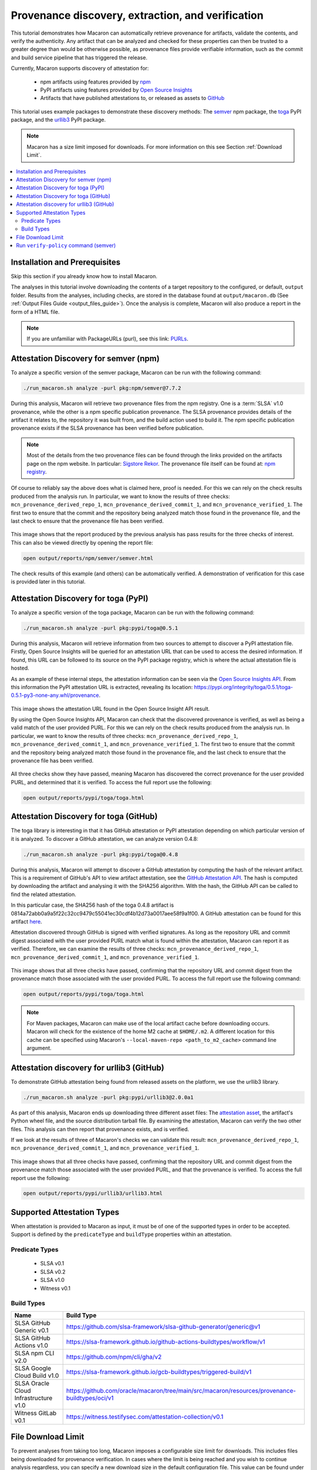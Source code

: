 .. Copyright (c) 2024 - 2024, Oracle and/or its affiliates. All rights reserved.
.. Licensed under the Universal Permissive License v 1.0 as shown at https://oss.oracle.com/licenses/upl/.

--------------------------------------------------
Provenance discovery, extraction, and verification
--------------------------------------------------

This tutorial demonstrates how Macaron can automatically retrieve provenance for artifacts, validate the contents, and verify the authenticity. Any artifact that can be analyzed and checked for these properties can then be trusted to a greater degree than would be otherwise possible, as provenance files provide verifiable information, such as the commit and build service pipeline that has triggered the release.

Currently, Macaron supports discovery of attestation for:

    * npm artifacts using features provided by `npm <https://npmjs.com/>`_
    * PyPI artifacts using features provided by `Open Source Insights <https://deps.dev/>`_
    * Artifacts that have published attestations to, or released as assets to `GitHub <https://docs.github.com/en/rest/repos/repos?apiVersion=2022-11-28#list-attestations>`_

This tutorial uses example packages to demonstrate these discovery methods: The `semver <https://www.npmjs.com/package/semver>`_ npm package, the `toga <https://pypi.org/pypi/toga>`_ PyPI package, and the `urllib3 <https://pypi.org/project/urllib3>`_ PyPI package.

.. note:: Macaron has a size limit imposed for downloads. For more information on this see Section :ref:`Download Limit`.

.. contents:: :local:

******************************
Installation and Prerequisites
******************************

Skip this section if you already know how to install Macaron.

.. toggle::

    Please follow the instructions :ref:`here <installation-guide>`. In summary, you need:

        * Docker
        * the ``run_macaron.sh``  script to run the Macaron image.

    .. note:: At the moment, Docker alternatives (e.g. podman) are not supported.


    You also need to provide Macaron with a GitHub token through the ``GITHUB_TOKEN``  environment variable.

    To obtain a GitHub Token:

    * Go to ``GitHub settings`` → ``Developer Settings`` (at the bottom of the left side pane) → ``Personal Access Tokens`` → ``Fine-grained personal access tokens`` → ``Generate new token``. Give your token a name and an expiry period.
    * Under ``"Repository access"``, choosing ``"Public Repositories (read-only)"`` should be good enough in most cases.

    Now you should be good to run Macaron. For more details, see the documentation :ref:`here <prepare-github-token>`.

The analyses in this tutorial involve downloading the contents of a target repository to the configured, or default, ``output`` folder. Results from the analyses, including checks, are stored in the database found at ``output/macaron.db``  (See :ref:`Output Files Guide <output_files_guide>`). Once the analysis is complete, Macaron will also produce a report in the form of a HTML file.

.. note:: If you are unfamiliar with PackageURLs (purl), see this link: `PURLs <https://github.com/package-url/purl-spec>`_.

**************************************
Attestation Discovery for semver (npm)
**************************************

To analyze a specific version of the semver package, Macaron can be run with the following command:

.. code-block:: shell

    ./run_macaron.sh analyze -purl pkg:npm/semver@7.7.2

During this analysis, Macaron will retrieve two provenance files from the npm registry. One is a :term:`SLSA` v1.0 provenance, while the other is a npm specific publication provenance. The SLSA provenance provides details of the artifact it relates to, the repository it was built from, and the build action used to build it. The npm specific publication provenance exists if the SLSA provenance has been verified before publication.

.. note:: Most of the details from the two provenance files can be found through the links provided on the artifacts page on the npm website. In particular: `Sigstore Rekor <https://search.sigstore.dev/?logIndex=211457167>`_. The provenance file itself can be found at: `npm registry <https://registry.npmjs.org/-/npm/v1/attestations/semver@7.7.2>`_.

Of course to reliably say the above does what is claimed here, proof is needed. For this we can rely on the check results produced from the analysis run. In particular, we want to know the results of three checks: ``mcn_provenance_derived_repo_1``, ``mcn_provenance_derived_commit_1``, and ``mcn_provenance_verified_1``. The first two to ensure that the commit and the repository being analyzed match those found in the provenance file, and the last check to ensure that the provenance file has been verified.

.. _fig_semver_7.7.2_report:

.. figure:: ../../_static/images/tutorial_semver_7.7.2_report.png
   :alt: HTML report for ``semver 7.7.2``, summary
   :align: center

This image shows that the report produced by the previous analysis has pass results for the three checks of interest. This can also be viewed directly by opening the report file:

.. code-block:: shell

  open output/reports/npm/semver/semver.html

The check results of this example (and others) can be automatically verified. A demonstration of verification for this case is provided later in this tutorial.

*************************************
Attestation Discovery for toga (PyPI)
*************************************

To analyze a specific version of the toga package, Macaron can be run with the following command:

.. code-block:: shell

    ./run_macaron.sh analyze -purl pkg:pypi/toga@0.5.1

During this analysis, Macaron will retrieve information from two sources to attempt to discover a PyPI attestation file. Firstly, Open Source Insights will be queried for an attestation URL that can be used to access the desired information. If found, this URL can be followed to its source on the PyPI package registry, which is where the actual attestation file is hosted.

As an example of these internal steps, the attestation information can be seen via the `Open Source Insights API <https://api.deps.dev/v3alpha/purl/pkg:pypi%2Ftoga@0.5.1>`_. From this information the PyPI attestation URL is extracted, revealing its location: `https://pypi.org/integrity/toga/0.5.1/toga-0.5.1-py3-none-any.whl/provenance <https://pypi.org/integrity/toga/0.5.1/toga-0.5.1-py3-none-any.whl/provenance>`_.

.. _fig_toga_osi_api:

.. figure:: ../../_static/images/tutorial_osi_toga.png
   :alt: Open Source Insight's API result for toga package
   :align: center

This image shows the attestation URL found in the Open Source Insight API result.

By using the Open Source Insights API, Macaron can check that the discovered provenance is verified, as well as being a valid match of the user provided PURL. For this we can rely on the check results produced from the analysis run. In particular, we want to know the results of three checks: ``mcn_provenance_derived_repo_1``, ``mcn_provenance_derived_commit_1``, and ``mcn_provenance_verified_1``. The first two to ensure that the commit and the repository being analyzed match those found in the provenance file, and the last check to ensure that the provenance file has been verified.

.. _fig_toga_pypi_checks:

.. figure:: ../../_static/images/tutorial_toga_pypi.png
   :alt: HTML report for ``toga 0.5.1``, summary
   :align: center

All three checks show they have passed, meaning Macaron has discovered the correct provenance for the user provided PURL, and determined that it is verified. To access the full report use the following:

.. code-block:: shell

  open output/reports/pypi/toga/toga.html

***************************************
Attestation Discovery for toga (GitHub)
***************************************

The toga library is interesting in that it has GitHub attestation or PyPI attestation depending on which particular version of it is analyzed. To discover a GitHub attestation, we can analyze version 0.4.8:

.. code-block:: shell

    ./run_macaron.sh analyze -purl pkg:pypi/toga@0.4.8

During this analysis, Macaron will attempt to discover a GitHub attestation by computing the hash of the relevant artifact. This is a requirement of GitHub's API to view artifact attestation, see the `GitHub Attestation API <https://docs.github.com/en/rest/repos/repos?apiVersion=2022-11-28#list-attestations>`_. The hash is computed by downloading the artifact and analysing it with the SHA256 algorithm. With the hash, the GitHub API can be called to find the related attestation.

In this particular case, the SHA256 hash of the toga 0.4.8 artifact is 0814a72abb0a9a5f22c32cc9479c55041ec30cdf4b12d73a0017aee58f9a1f00. A GitHub attestation can be found for this artifact `here <https://api.github.com/repos/beeware/toga/attestations/sha256:0814a72abb0a9a5f22c32cc9479c55041ec30cdf4b12d73a0017aee58f9a1f00>`_.

Attestation discovered through GitHub is signed with verified signatures. As long as the repository URL and commit digest associated with the user provided PURL match what is found within the attestation, Macaron can report it as verified. Therefore, we can examine the results of three checks: ``mcn_provenance_derived_repo_1``, ``mcn_provenance_derived_commit_1``, and ``mcn_provenance_verified_1``.

.. _fig_toga_github_checks:

.. figure:: ../../_static/images/tutorial_toga_github.png
   :alt: HTML report for ``toga 0.4.8``, summary
   :align: center

This image shows that all three checks have passed, confirming that the repository URL and commit digest from the provenance match those associated with the user provided PURL. To access the full report use the following command:

.. code-block:: shell

  open output/reports/pypi/toga/toga.html

.. note:: For Maven packages, Macaron can make use of the local artifact cache before downloading occurs. Macaron will check for the existence of the home M2 cache at ``$HOME/.m2``. A different location for this cache can be specified using Macaron's ``--local-maven-repo <path_to_m2_cache>`` command line argument.


******************************************
Attestation discovery for urllib3 (GitHub)
******************************************

To demonstrate GitHub attestation being found from released assets on the platform, we use the urllib3 library.

.. code-block:: shell

    ./run_macaron.sh analyze -purl pkg:pypi/urllib3@2.0.0a1

As part of this analysis, Macaron ends up downloading three different asset files: The `attestation asset <https://api.github.com/repos/urllib3/urllib3/releases/assets/84708804>`_, the artifact's Python wheel file, and the source distribution tarball file. By examining the attestation, Macaron can verify the two other files. This analysis can then report that provenance exists, and is verified.

If we look at the results of three of Macaron's checks we can validate this result: ``mcn_provenance_derived_repo_1``, ``mcn_provenance_derived_commit_1``, and ``mcn_provenance_verified_1``.

.. _fig_urllib3_github_checks:

.. figure:: ../../_static/images/tutorial_urllib3_github.png
   :alt: HTML report for ``urllib3 2.0.0a1``, summary
   :align: center

This image shows that all three checks have passed, confirming that the repository URL and commit digest from the provenance match those associated with the user provided PURL, and that the provenance is verified. To access the full report use the following:

.. code-block:: shell

  open output/reports/pypi/urllib3/urllib3.html

***************************
Supported Attestation Types
***************************

When attestation is provided to Macaron as input, it must be of one of the supported types in order to be accepted. Support is defined by the ``predicateType`` and ``buildType`` properties within an attestation.

Predicate Types
~~~~~~~~~~~~~~~

    * SLSA v0.1
    * SLSA v0.2
    * SLSA v1.0
    * Witness v0.1

Build Types
~~~~~~~~~~~

.. csv-table::
    :header: "Name", "Build Type"

    "SLSA GitHub Generic              v0.1", "https://github.com/slsa-framework/slsa-github-generator/generic@v1"
    "SLSA GitHub Actions              v1.0", "https://slsa-framework.github.io/github-actions-buildtypes/workflow/v1"
    "SLSA npm CLI                     v2.0", "https://github.com/npm/cli/gha/v2"
    "SLSA Google Cloud Build          v1.0", "https://slsa-framework.github.io/gcb-buildtypes/triggered-build/v1"
    "SLSA Oracle Cloud Infrastructure v1.0", "https://github.com/oracle/macaron/tree/main/src/macaron/resources/provenance-buildtypes/oci/v1"
    "Witness GitLab                   v0.1", "https://witness.testifysec.com/attestation-collection/v0.1"

.. _Download Limit:

*******************
File Download Limit
*******************

To prevent analyses from taking too long, Macaron imposes a configurable size limit for downloads. This includes files being downloaded for provenance verification. In cases where the limit is being reached and you wish to continue analysis regardless, you can specify a new download size in the default configuration file. This value can be found under the ``slsa.verifier`` section, listed as ``max_download_size`` with a default limit of 10 megabytes. See :ref:`How to change the default configuration <change-config>` for more details on configuring values like these.

**************************************
Run ``verify-policy`` command (semver)
**************************************

Another feature of Macaron is policy verification, which allows it to assess whether an artifact meets user-defined security requirements. This feature can also be integrated into CI/CD pipelines to automatically check policy compliance by returning appropriate error codes based on pass or fail status. Policies are written using `Soufflé Datalog <https://souffle-lang.github.io/index.html>`_ , a language similar to SQL. Results collected by the ``analyze`` command can be checked via declarative queries in the created policy, which Macaron can then automatically check.

For this tutorial, we can create a policy that checks whether the three checks relating to the semver npm example above have passed. E.g. ``mcn_provenance_derived_repo_1``, ``mcn_provenance_derived_commit_1``, and ``mcn_provenance_verified_1``. In this way we can be sure that the requirement is satisfied without having to dive into the reports directly.

.. code-block:: prolog

    #include "prelude.dl"

    Policy("has-verified-provenance", component_id, "Require a verified provenance file.") :-
        check_passed(component_id, "mcn_provenance_derived_repo_1"),
        check_passed(component_id, "mcn_provenance_derived_commit_1"),
        check_passed(component_id, "mcn_provenance_verified_1").

    apply_policy_to("has-verified-provenance", component_id) :-
        is_component(component_id, "pkg:npm/semver@7.7.2").

After including some helper rules, the above policy is defined as requiring all three of the checks to pass through the ``check_passed(<target>, <check_name>)`` mechanism. The target is then defined by the criteria applied to the policy. In this case, the artifact with a PURL that matches the version of ``semver`` used in this tutorial: ``pkg:npm/semver@7.7.2``. With this check saved to a file, say ``verified.dl``, we can run it against Macaron's local database to confirm that the analysis we performed earlier in this tutorial did indeed pass all three checks.

.. code-block:: shell

    ./run_macaron.sh verify-policy -d output/macaron.db -f verified.dl

The result of this command should show that the policy we have written succeeds on the ``semver`` library. As follows:

.. code-block:: javascript

    component_satisfies_policy
        ['1', 'pkg:npm/semver@7.7.2', 'has-verified-provenance']
    component_violates_policy
    failed_policies
    passed_policies
        ['has-verified-provenance']

Additionally, if we had happened to run some more analyses on other versions of ``semver``, we could also apply the policy to them with only a small modification:

.. code-block:: prolog

    apply_policy_to("has-verified-provenance", component_id) :-
        is_component(component_id, purl),
        match("pkg:npm/semver@.*", purl).

With this modification, all versions of ``semver`` previously analysed will show up when the policy is run again. Like so:

.. code-block:: javascript

    component_satisfies_policy
        ['1', 'pkg:npm/semver@7.7.2', 'has-verified-provenance']
        ['2', 'pkg:npm/semver@7.6.0', 'has-verified-provenance']
    component_violates_policy
        ['3', 'pkg:npm/semver@1.0.0', 'has-verified-provenance']
    failed_policies
        ['has-verified-provenance']

Here we can see that the newer versions, 7.7.2 and 7.6.0, passed the checks, meaning they have verified provenance. The much older version, 1.0.0, did not pass the checks, which is not surprising given that it was published 13 years before this tutorial was made.

However, if we wanted to acknowledge that earlier versions of the artifact do not have provenance, and accept that as part of the policy, we can do that too. For this to succeed we need to extend the policy with more complicated modifications.

.. code-block:: prolog

    #include "prelude.dl"

    Policy("has-verified-provenance-or-is-excluded", component_id, "Require a verified provenance file.") :-
        check_passed(component_id, "mcn_provenance_derived_repo_1"),
        check_passed(component_id, "mcn_provenance_derived_commit_1"),
        check_passed(component_id, "mcn_provenance_verified_1"),
        !exception(component_id).

    Policy("has-verified-provenance-or-is-excluded", component_id, "Make exception for older artifacts.") :-
        exception(component_id).

    .decl exception(component_id: number)
    exception(component_id) :-
        is_component(component_id, purl),
        match("pkg:npm/semver@[0-6][.].*", purl).

    apply_policy_to("has-verified-provenance-or-is-excluded", component_id) :-
        is_component(component_id, purl),
        match("pkg:npm/semver@.*", purl).

In this final policy, we declare (``.decl``) a new rule called ``exception`` that utilises more regular expression in its ``match`` constraint to exclude artifacts that were published before provenance generation was supported. For this tutorial, we have set the exception to accept any versions of ``semver`` that starts with a number between 0 and 6 using the regular expression range component of ``[0-6]``. Then we modify the previous ``Policy`` so that it expects the same three checks to pass, but only if the exception rule is not applicable -- the exclamation mark before the exception negates the requirement. Finally, we add a new ``Policy`` that applies only to those artifacts that match the exception rule.

When run, this updated policy produces the following:

.. code-block:: javascript

    component_satisfies_policy
        ['1', 'pkg:npm/semver@7.7.2', 'has-verified-provenance-or-is-excluded']
        ['2', 'pkg:npm/semver@7.6.0', 'has-verified-provenance-or-is-excluded']
        ['3', 'pkg:npm/semver@1.0.0', 'has-verified-provenance-or-is-excluded']
    component_violates_policy
    failed_policies
    passed_policies
        ['has-verified-provenance-or-is-excluded']

Now all versions pass the policy check.
